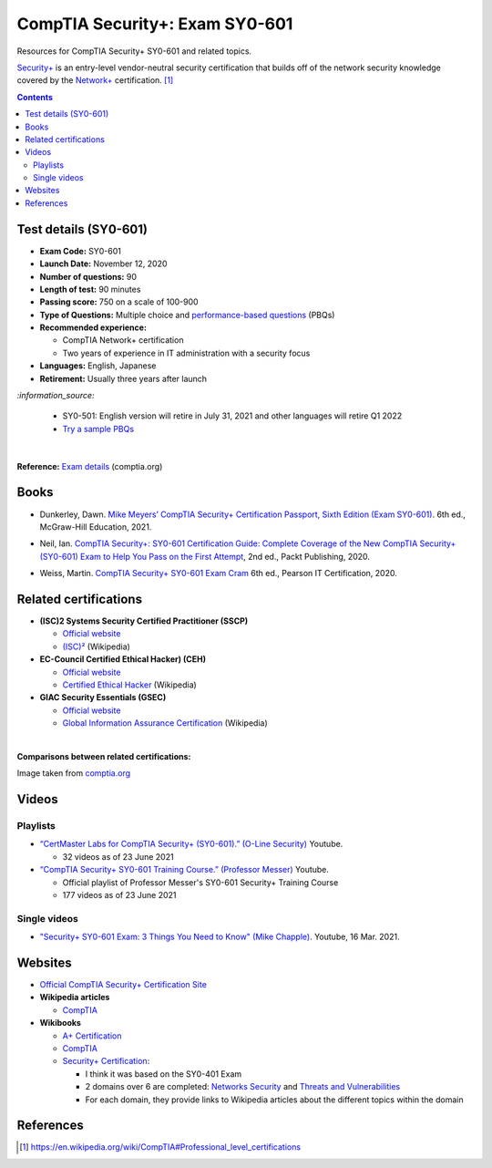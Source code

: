 ===============================
CompTIA Security+: Exam SY0-601
===============================
Resources for CompTIA Security+ SY0-601 and related topics.

`Security+`_ is an entry-level vendor-neutral security certification that builds 
off of the network security knowledge covered by the `Network+`_ certification. [1]_

.. contents:: **Contents**
   :depth: 3
   :local:
   :backlinks: top

Test details (SY0-601)
======================
- **Exam Code:** SY0-601 
- **Launch Date:** November 12, 2020
- **Number of questions:** 90
- **Length of test:** 90 minutes
- **Passing score:** 750 on a scale of 100-900
- **Type of Questions:** Multiple choice and `performance-based questions`_ (PBQs)
- **Recommended experience:** 

  - CompTIA Network+ certification
  - Two years of experience in IT administration with a security focus
- **Languages:** English, Japanese
- **Retirement:** Usually three years after launch

`:information_source:`

  - SY0-501: English version will retire in July 31, 2021 and other
    languages will retire Q1 2022
  - `Try a sample PBQs`_

|

**Reference:** `Exam details`_ (comptia.org)

Books
=====
- Dunkerley, Dawn. `Mike Meyers’ CompTIA Security+ Certification Passport, 
  Sixth Edition (Exam SY0-601)`_. 6th ed., McGraw-Hill Education, 2021.

.. 4.6, 42; using it

- Neil, Ian. `CompTIA Security+\: SY0-601 Certification Guide\: Complete Coverage 
  of the New CompTIA Security+ (SY0-601) Exam to Help You Pass on the First Attempt`_, 
  2nd ed., Packt Publishing, 2020.

.. 4.7, 316

- Weiss, Martin. `CompTIA Security+ SY0-601 Exam Cram`_ 6th ed., Pearson IT 
  Certification, 2020.

.. 4.5, 41

Related certifications
======================
- **(ISC)2 Systems Security Certified Practitioner (SSCP)**

  * `Official website <https://www.isc2.org/Certifications/SSCP>`_
  * `(ISC)²`_ (Wikipedia)
- **EC-Council Certified Ethical Hacker) (CEH)**

  * `Official website <https://www.eccouncil.org/programs/certified-ethical-hacker-ceh/>`_
  * `Certified Ethical Hacker`_ (Wikipedia)
- **GIAC Security Essentials (GSEC)**

  * `Official website <https://www.giac.org/certification/security-essentials-gsec>`_
  * `Global Information Assurance Certification`_ (Wikipedia)

|

**Comparisons between related certifications:**

.. image:: https://raw.githubusercontent.com/raul23/images/master/CompTIA-Security-SY0-601/readme/comparisons.png
   :target: https://raw.githubusercontent.com/raul23/images/master/CompTIA-Security-SY0-601/readme/comparisons.png
   :align: left
   :alt: Comparisons between related certifications

Image taken from `comptia.org`_

Videos
======
Playlists
---------
- `“CertMaster Labs for CompTIA Security+ (SY0-601).” (O-Line Security)`_ Youtube.

  * 32 videos as of 23 June 2021

- `“CompTIA Security+ SY0-601 Training Course.” (Professor Messer)`_ Youtube.

  * Official playlist of Professor Messer's SY0-601 Security+ Training Course
  * 177 videos as of 23 June 2021

Single videos
-------------
* `"Security+ SY0-601 Exam\: 3 Things You Need to Know" (Mike Chapple)`_. Youtube, 16 Mar. 2021.

.. URLs videos
.. _“CertMaster Labs for CompTIA Security+ (SY0-601).” (O-Line Security) : http://www.youtube.com/playlist?list=PLZ4vdb01vqpsEr1Yb36Icf3BZRP9mxbwG
.. _“CompTIA Security+ SY0-601 Training Course.” (Professor Messer): https://www.youtube.com/playlist?list=PLG49S3nxzAnkL2ulFS3132mOVKuzzBxA8
.. _"Security+ SY0-601 Exam\: 3 Things You Need to Know" (Mike Chapple): https://www.youtube.com/watch?v=E9PjFsThpeI

Websites
========
- `Official CompTIA Security+ Certification Site`_
- **Wikipedia articles**
  
  * `CompTIA`_
- **Wikibooks**
 
  * `A+ Certification`_
  * `CompTIA <https://en.wikibooks.org/wiki/Special:Search/CompTIA>`__
  * `Security+ Certification`_: 
 
    - I think it was based on the SY0-401 Exam
    - 2 domains over 6 are completed: `Networks Security`_ and `Threats and Vulnerabilities`_
    - For each domain, they provide links to Wikipedia articles about the different topics
      within the domain

References
==========
.. [1] https://en.wikipedia.org/wiki/CompTIA#Professional_level_certifications

.. URLs
.. _Network+: https://www.comptia.org/certifications/network
.. _Security+: https://www.comptia.org/certifications/security

.. URLs books
.. _CompTIA Security+\: SY0-601 Certification Guide\: Complete Coverage of the New CompTIA Security+ (SY0-601) Exam to Help You Pass on the First Attempt: https://www.amazon.com/CompTIA-Security-Certification-Complete-coverage/dp/1800564244
.. _CompTIA Security+ SY0-601 Exam Cram: https://www.amazon.com/CompTIA-Security-SY0-601-Exam-Cram-dp-0136798675/dp/0136798675
.. _Mike Meyers’ CompTIA Security+ Certification Passport, Sixth Edition (Exam SY0-601): https://www.amazon.com/CompTIA-Security-Certification-Passport-SY0-601/dp/1260467953

.. URLs test details
.. _comptia.org: https://www.comptia.org/certifications/security#examdetails
.. _Exam details: https://www.comptia.org/certifications/security#examdetails
.. _performance-based questions: https://www.comptia.org/testing/testing-options/about-comptia-performance-exams/performance-based-questions-explained
.. _Try a sample PBQs: https://simulation.comptia.org/

.. URLs Related certifications
.. _(ISC)²: https://en.wikipedia.org/wiki/(ISC)%C2%B2
.. _Certified Ethical Hacker: https://en.wikipedia.org/wiki/Certified_Ethical_Hacker
.. _Global Information Assurance Certification: https://en.wikipedia.org/wiki/Global_Information_Assurance_Certification

.. URLs websites
.. _A+ Certification: https://en.wikibooks.org/wiki/A%2B_Certification
.. _CompTIA: https://en.wikipedia.org/wiki/CompTIA
.. _Networks Security: https://en.wikibooks.org/wiki/Security%2B_Certification/Network_Security
.. _Official CompTIA Security+ Certification Site: https://www.comptia.org/certifications/security
.. _Security+ Certification: https://en.wikibooks.org/wiki/Security%2B_Certification
.. _Threats and Vulnerabilities: https://en.wikibooks.org/wiki/Security%2B_Certification/Threats_and_Vulnerabilities
